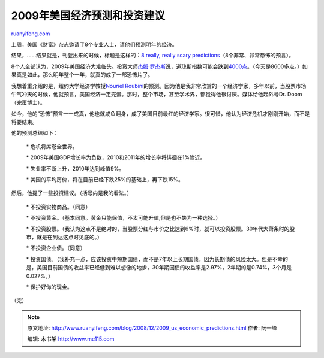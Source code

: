 .. _200812_2009_us_economic_predictions:

2009年美国经济预测和投资建议
===============================================

`ruanyifeng.com <http://www.ruanyifeng.com/blog/2008/12/2009_us_economic_predictions.html>`__

上周，美国《财富》杂志邀请了8个专业人士，请他们预测明年的经济。

结果，……结果就是，刊登出来的时候，标题是这样的：\ `8 really, really
scary
predictions <http://money.cnn.com/galleries/2008/fortune/0812/gallery.market_gurus.fortune/index.html>`__\ （8个非常、非常恐怖的预言）。

8个人全部认为，2009年美国经济大难临头。投资大师\ `杰姆·罗杰斯 <http://www.google.com/search?hl=en&rlz=1B3GGGL_zh-CNCN213CN213&q=%E6%9D%B0%E5%A7%86+%E7%BD%97%E6%9D%B0%E6%96%AF&btnG=Search>`__\ 说，道琼斯指数可能会跌到\ `4000点 <http://money.cnn.com/galleries/2008/fortune/0812/gallery.market_gurus.fortune/5.html>`__\ 。（今天是8600多点。）如果真是如此，那么明年整个一年，就真的成了一部恐怖片了。

我想着重介绍的是，纽约大学经济学教授\ `Nouriel
Roubini <http://www.google.com/search?hl=zh-CN&newwindow=1&rlz=1B3GGGL_zh-CNCN213CN213&q=Roubini+%BD%CC%CA%DA&btnG=Google+%CB%D1%CB%F7&meta=lr%3D&aq=f&oq=>`__\ 的预测。因为他是我非常欣赏的一个经济学家，多年以前，当股票市场牛气冲天的时候，他就预言，美国经济一定完蛋。那时，整个市场，甚至学术界，都觉得他很讨厌。媒体给他起外号Dr.
Doom（完蛋博士）。

如今，他的”恐怖”预言一一成真，他也就咸鱼翻身，成了美国目前最红的经济学家。很可惜，他认为经济危机才刚刚开始，而不是将要结束。

他的预测总结如下：

    \* 危机将席卷全世界。

    \* 2009年美国GDP增长率为负数，2010和2011年的增长率将徘徊在1%附近。

    \* 失业率不断上升，2010年达到峰值9%。

    \* 美国的平均房价，将在目前已经下跌25%的基础上，再下跌15%。

然后，他提了一些投资建议。（括号内是我的看法。）

    \* 不投资实物商品。（同意）

    \*
    不投资黄金。（基本同意。黄金只能保值，不太可能升值,但是也不失为一种选择。）

    \*
    不投资股票。（我认为这点不是绝对的，当股票分红与市价之比达到6%时，就可以投资股票。30年代大萧条时的股市，就是在到达这点时见底的。）

    \* 不投资企业债。（同意）

    \*
    投资国债。（我补充一点，应该投资中短期国债，而不是7年以上长期国债，因为长期债的风险太大。但是不幸的是，美国目前国债的收益率已经低到难以想像的地步，30年期国债的收益率是2.97%，2年期的是0.74%，3个月是0.027%。）

    \* 保护好你的现金。

（完）

.. note::
    原文地址: http://www.ruanyifeng.com/blog/2008/12/2009_us_economic_predictions.html 
    作者: 阮一峰 

    编辑: 木书架 http://www.me115.com
